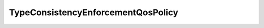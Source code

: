.. _api_pim_typeconsistencyenforcementqospolicy:

.. rst-class:: api-ref

TypeConsistencyEnforcementQosPolicy
-----------------------------------

.. doxygenclass:: eprosima::fastdds::dds::TypeConsistencyEnforcementQosPolicy
    :project: Fast RTPS
    :members:

